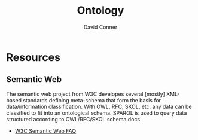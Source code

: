 :PROPERTIES:
:ID:       bb8bbe7c-6d49-4088-9161-2ae2edb4abd6
:END:
#+TITLE:     Ontology
#+AUTHOR:    David Conner
#+EMAIL:     noreply@te.xel.io
#+DESCRIPTION: notes


* Resources
** Semantic Web
The semantic web project from W3C developes several [mostly] XML-based standards
defining meta-schema that form the basis for data/information classification.
With OWL, RFC, SKOL, etc, any data can be classified to fit into an ontological
schema. SPARQL is used to query data structured according to OWL/RFC/SKOL schema
docs.
+ [[https://www.w3.org/2001/sw/SW-FAQ][W3C Semantic Web FAQ]]
